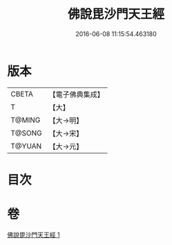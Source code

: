 #+TITLE: 佛說毘沙門天王經 
#+DATE: 2016-06-08 11:15:54.463180

* 版本
 |     CBETA|【電子佛典集成】|
 |         T|【大】     |
 |    T@MING|【大→明】   |
 |    T@SONG|【大→宋】   |
 |    T@YUAN|【大→元】   |

* 目次

* 卷
[[file:KR6j0473_001.txt][佛說毘沙門天王經 1]]

